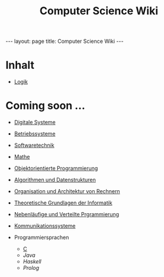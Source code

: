 #+TITLE: Computer Science Wiki
#+STARTUP: content
#+STARTUP: latexpreview
#+STARTUP: inlineimages
#+OPTIONS: toc:nil
#+BEGIN_HTML
---
layout: page
title: Computer Science Wiki
---
#+END_HTML

* Inhalt

- [[./logik/index.org][Logik]]

* Coming soon ...

- [[./digisys/index.org][Digitale Systeme]]
- [[./os/index.org][Betriebssysteme]]
- [[./swt/index.org][Softwaretechnik]]
- [[./mathe/index.org][Mathe]]
- [[./oop/index.org][Objektorientierte Programmierung]]
- [[./ads/index.org][Algorithmen und Datenstrukturen]]
- [[./oar/index.org][Organisation und Architektur von Rechnern]]
- [[./tgi/index.org][Theoretische Grundlagen der Informatik]]
- [[./nlv/index.org][Nebenläufige und Verteilte Prgrammierung]]
- [[./comsys/index.org][Kommunikationssysteme]]
- Programmiersprachen

  - [[./lang/c.org][C]]
  - [[lang/java.org][Java]]
  - [[lang/haskell.org][Haskell]]
  - [[lang/prolog.org][Prolog]]
